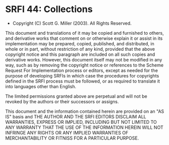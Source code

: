 * SRFI 44: Collections
- Copyright (C) Scott G. Miller (2003). All Rights Reserved.

This document and translations of it may be copied and furnished to
others, and derivative works that comment on or otherwise explain it
or assist in its implementation may be prepared, copied, published,
and distributed, in whole or in part, without restriction of any kind,
provided that the above copyright notice and this paragraph are
included on all such copies and derivative works. However, this
document itself may not be modified in any way, such as by removing
the copyright notice or references to the Scheme Request For
Implementation process or editors, except as needed for the purpose of
developing SRFIs in which case the procedures for copyrights defined
in the SRFI process must be followed, or as required to translate it
into languages other than English.

The limited permissions granted above are perpetual and will not be
revoked by the authors or their successors or assigns.

This document and the information contained herein are provided on an
"AS IS" basis and THE AUTHOR AND THE SRFI EDITORS DISCLAIM ALL
WARRANTIES, EXPRESS OR IMPLIED, INCLUDING BUT NOT LIMITED TO ANY
WARRANTY THAT THE USE OF THE INFORMATION HEREIN WILL NOT INFRINGE ANY
RIGHTS OR ANY IMPLIED WARRANTIES OF MERCHANTABILITY OR FITNISS FOR A
PARTICULAR PURPOSE.
